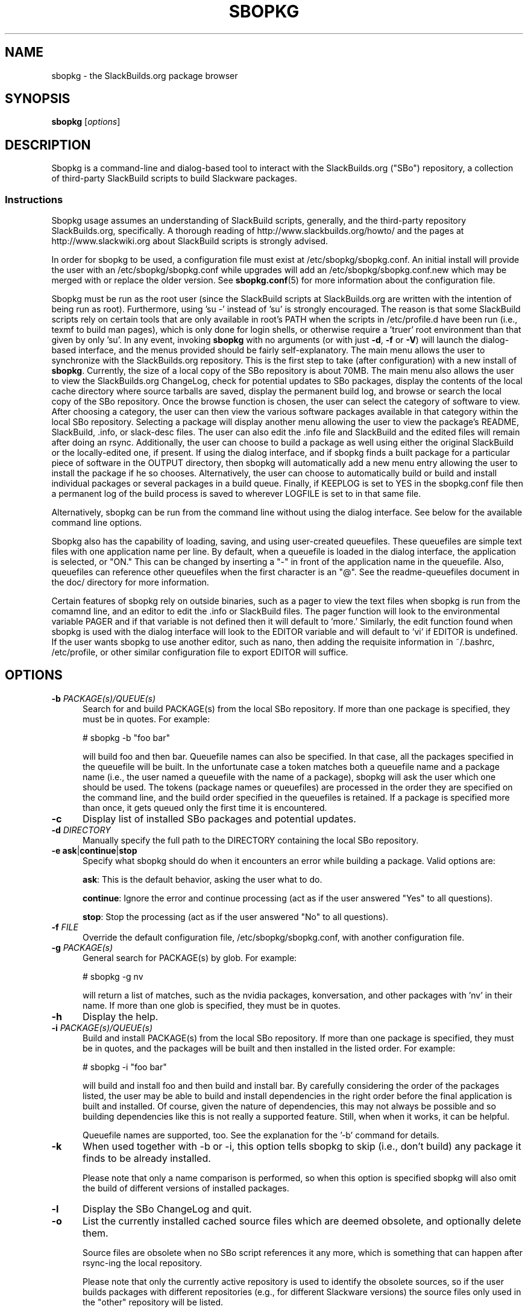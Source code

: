 .\"=====================================================================
.TH SBOPKG 8 "May 2010" sbopkg-SVN ""
.\"=====================================================================
.SH NAME
sbopkg \- the SlackBuilds.org package browser
.\"=====================================================================
.SH SYNOPSIS
.B sbopkg
.RI [ options ]
.\"=====================================================================
.SH DESCRIPTION
Sbopkg is a command-line and dialog-based tool to interact with the
SlackBuilds.org ("SBo") repository, a collection of third-party
SlackBuild scripts to build Slackware packages.
.\"=====================================================================
.SS Instructions
Sbopkg usage assumes an understanding of SlackBuild scripts, generally,
and the third-party repository SlackBuilds.org, specifically.
A thorough reading of http://www.slackbuilds.org/howto/ and the pages at
http://www.slackwiki.org about SlackBuild scripts is strongly advised.
.PP
In order for sbopkg to be used, a configuration file must exist at
/etc/sbopkg/sbopkg.conf.
An initial install will provide the user with an /etc/sbopkg/sbopkg.conf
while upgrades will add an /etc/sbopkg/sbopkg.conf.new which may be
merged with or replace the older version.
See
.BR sbopkg.conf (5)
for more information about the configuration file.
.PP
Sbopkg must be run as the root user (since the SlackBuild scripts at
SlackBuilds.org are written with the intention of being run as root).
Furthermore, using 'su -' instead of 'su' is strongly encouraged.
The reason is that some SlackBuild scripts rely on certain tools that
are only available in root's PATH when the scripts in /etc/profile.d
have been run (i.e., texmf to build man pages), which is only done for
login shells, or otherwise require a 'truer' root environment than that
given by only 'su'.
In any event, invoking
.B sbopkg
with no arguments (or with just
.BR -d ,
.B -f
or
.BR -V )
will launch the dialog-based interface, and the menus provided should be
fairly self-explanatory.
The main menu allows the user to synchronize with the SlackBuilds.org
repository.
This is the first step to take (after configuration) with a new install
of
.BR sbopkg .
Currently, the size of a local copy of the SBo repository is about 70MB.
The main menu also allows the user to view the SlackBuilds.org
ChangeLog, check for potential updates to SBo packages, display the
contents of the local cache directory where source tarballs are saved,
display the permanent build log, and browse or search the local copy of
the SBo repository.
Once the browse function is chosen, the user can select the category of
software to view.
After choosing a category, the user can then view the various software
packages available in that category within the local SBo repository.
Selecting a package will display another menu allowing the user to view
the package's README, SlackBuild, .info, or slack-desc files.
The user can also edit the .info file and SlackBuild and the edited
files will remain after doing an rsync.
Additionally, the user can choose to build a package as well using
either the original SlackBuild or the locally-edited one, if present.
If using the dialog interface, and if sbopkg finds a built package for a
particular piece of software in the OUTPUT directory, then sbopkg will
automatically add a new menu entry allowing the user to install the
package if he so chooses.
Alternatively, the user can choose to automatically build or build and
install individual packages or several packages in a build queue.
Finally, if KEEPLOG is set to YES in the sbopkg.conf file then a
permanent log of the build process is saved to wherever LOGFILE is set
to in that same file.
.PP
Alternatively, sbopkg can be run from the command line without using the
dialog interface.
See below for the available command line options.
.PP
Sbopkg also has the capability of loading, saving, and using
user-created queuefiles.
These queuefiles are simple text files with one application name per
line.
By default, when a queuefile is loaded in the dialog interface, the
application is selected, or "ON."
This can be changed by inserting a "-" in front of the application name
in the queuefile.
Also, queuefiles can reference other queuefiles when the first character
is an "@".
See the readme-queuefiles document in the doc/ directory for more
information.
.PP
Certain features of sbopkg rely on outside binaries, such as a pager to
view the text files when sbopkg is run from the comamnd line, and an
editor to edit the .info or SlackBuild files.
The pager function will look to the environmental variable PAGER and if
that variable is not defined then it will default to 'more.'
Similarly, the edit function found when sbopkg is used with the dialog
interface will look to the EDITOR variable and will default to 'vi' if
EDITOR is undefined.
If the user wants sbopkg to use another editor, such as nano, then
adding the requisite information in ~/.bashrc, /etc/profile, or other
similar configuration file to export EDITOR will suffice.
.\"=====================================================================
.SH OPTIONS
.\"---------------------------------------------------------------------
.TP 5
.BI \-b " PACKAGE(s)/QUEUE(s)"
Search for and build PACKAGE(s) from the local SBo repository.
If more than one package is specified, they must be in quotes.
For example:
.IP
# sbopkg -b "foo bar"
.IP
will build foo and then bar.
Queuefile names can also be specified.
In that case, all the packages specified in the queuefile will be built.
In the unfortunate case a token matches both a queuefile name and a
package name (i.e., the user named a queuefile with the name of a
package), sbopkg will ask the user which one should be used.
The tokens (package names or queuefiles) are processed in the order they
are specified on the command line, and the build order specified in the
queuefiles is retained.
If a package is specified more than once, it gets queued only the first
time it is encountered.
.\"---------------------------------------------------------------------
.TP
.B \-c
Display list of installed SBo packages and potential updates.
.\"---------------------------------------------------------------------
.TP
.BI \-d " DIRECTORY"
Manually specify the full path to the DIRECTORY containing the local SBo
repository.
.\"---------------------------------------------------------------------
.TP
.B \-e \fBask\fR|\fBcontinue\fR|\fBstop
Specify what sbopkg should do when it encounters an error while building
a package.
Valid options are:
.IP
.BR ask :
This is the default behavior, asking the user what to do.
.IP
.BR continue :
Ignore the error and continue processing (act as if the user answered
"Yes" to all questions).
.IP
.BR stop :
Stop the processing (act as if the user answered "No" to all questions).
.\"---------------------------------------------------------------------
.TP
.BI \-f " FILE"
Override the default configuration file, /etc/sbopkg/sbopkg.conf, with
another configuration file.
.\"---------------------------------------------------------------------
.TP
.BI \-g " PACKAGE(s)"
General search for PACKAGE(s) by glob.
For example:
.IP
# sbopkg -g nv
.IP
will return a list of matches, such as the nvidia packages,
konversation, and other packages with 'nv' in their name.
If more than one glob is specified, they must be in quotes.
.\"---------------------------------------------------------------------
.TP
.B \-h
Display the help.
.\"---------------------------------------------------------------------
.TP
.BI \-i " PACKAGE(s)/QUEUE(s)"
Build and install PACKAGE(s) from the local SBo repository.
If more than one package is specified, they must be in quotes, and the
packages will be built and then installed in the listed order.
For example:
.IP
# sbopkg -i "foo bar"
.IP
will build and install foo and then build and install bar.
By carefully considering the order of the packages listed, the user may
be able to build and install dependencies in the right order before the
final application is built and installed.
Of course, given the nature of dependencies, this may not always be
possible and so building dependencies like this is not really a
supported feature.
Still, when when it works, it can be helpful.
.IP
Queuefile names are supported, too.
See the explanation for the '-b' command for details.
.\"---------------------------------------------------------------------
.TP
.B \-k
When used together with -b or -i, this option tells sbopkg to skip
(i.e., don't build) any package it finds to be already installed.
.IP
Please note that only a name comparison is performed, so when this
option is specified sbopkg will also omit the build of different
versions of installed packages.
.\"---------------------------------------------------------------------
.TP
.B \-l
Display the SBo ChangeLog and quit.
.\"---------------------------------------------------------------------
.TP
.B \-o
List the currently installed cached source files which are deemed
obsolete, and optionally delete them.
.IP
Source files are obsolete when no SBo script references it any more,
which is something that can happen after rsync-ing the local repository.
.IP
Please note that only the currently active repository is used to
identify the obsolete sources, so if the user builds packages with
different repositories (e.g., for different Slackware versions) the
source files only used in the "other" repository will be listed.
.\"---------------------------------------------------------------------
.TP
.B \-P
List the cached package files which are not currently installed on the
system and optionally delete them.
.\"---------------------------------------------------------------------
.TP
.B \-p
List installed SlackBuilds.org packages.
.\"---------------------------------------------------------------------
.TP
.B \-q
Enable the "quiet mode."
When this flag is specified, the output of some of the command-line
options is minimized.
.\"---------------------------------------------------------------------
.TP
.B \-r
Rsync the local repository with SlackBuilds.org and quit.
.\"---------------------------------------------------------------------
.TP
.B \-R
Show all the README files of the queued packages before starting the
build.
This is useful when the user wants to make a final check.
.\"---------------------------------------------------------------------
.TP
.BI \-s " PACKAGE(s)"
Specific search for PACKAGE(s) by PACKAGE name and, if found, display
the README, SlackBuild, .info, and slack-desc files in that order using
$PAGER, which defaults to 'more' as described above.
If more than one package is specified, they must be in quotes.
For example:
.IP
# sbopkg -s "foo bar"
.IP
will search for foo and then bar.
.\"---------------------------------------------------------------------
.TP
.B \-u
Check for an update to sbopkg itself and then quit.
.\"---------------------------------------------------------------------
.TP
.BI \-V " VERSION"
Set the repository and branch to use.
.IP
For a list of valid versions, invoke sbopkg as
.BR "sbopkg -V ?" .
See the
.BR sbopkg.conf (5)
man page for more information about the 'local' repository.
.IP
The VERSION format is repository/branch (e.g., SBo/13.1).
If the repository is omitted, sbopkg will first look for the specified
branch in the default repository.
If that attempt fails, sbopkg will look for the first matching branch in
any repository.
.\"---------------------------------------------------------------------
.TP
.B \-v
Prints the current version of sbopkg on stdout.
.\"=====================================================================
.SH FILES
.TP 5
.I /etc/sbopkg/sbopkg.conf
Default system-wide file to specify configuration options.
.TP
.I /etc/sbopkg/renames.d/50-default
Default file that lists software in the SBo repositories that has been
renamed.
See the README-renames.d document in the sbopkg doc/ directory for more
information.
.TP
.I /etc/sbopkg/repos.d/{40-sbo.repo,50-sb64.repo,60-local.repo}
Three default files for various types of sbopkg repositories.
See the README-repos.d document in the sbopkg doc/ directory for more
information.
.\"=====================================================================
.\" Make the release process handle a DOCDIR here? But the files from
.\" the official tarball go here.
.SH SEE ALSO
.BR dialog (1),
.BR more (1),
.BR rsync (1),
.BR sbopkg.conf (5),
.BR vi (1),
.IR /usr/doc/sbopkg-SVN/*
.\"=====================================================================
.SH AUTHOR
Chess Griffin
<chess@chessgriffin.com>
.\" vim:set tw=72:
